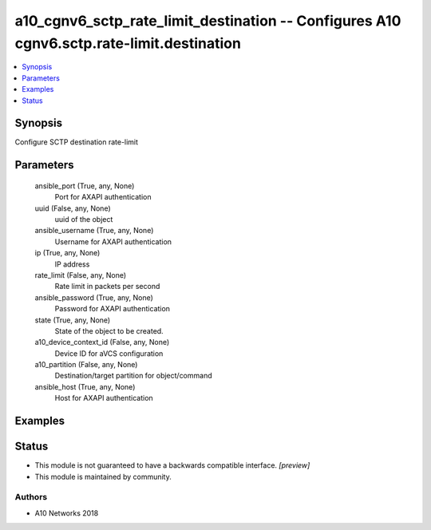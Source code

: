 .. _a10_cgnv6_sctp_rate_limit_destination_module:


a10_cgnv6_sctp_rate_limit_destination -- Configures A10 cgnv6.sctp.rate-limit.destination
=========================================================================================

.. contents::
   :local:
   :depth: 1


Synopsis
--------

Configure SCTP destination rate-limit






Parameters
----------

  ansible_port (True, any, None)
    Port for AXAPI authentication


  uuid (False, any, None)
    uuid of the object


  ansible_username (True, any, None)
    Username for AXAPI authentication


  ip (True, any, None)
    IP address


  rate_limit (False, any, None)
    Rate limit in packets per second


  ansible_password (True, any, None)
    Password for AXAPI authentication


  state (True, any, None)
    State of the object to be created.


  a10_device_context_id (False, any, None)
    Device ID for aVCS configuration


  a10_partition (False, any, None)
    Destination/target partition for object/command


  ansible_host (True, any, None)
    Host for AXAPI authentication









Examples
--------

.. code-block:: yaml+jinja

    





Status
------




- This module is not guaranteed to have a backwards compatible interface. *[preview]*


- This module is maintained by community.



Authors
~~~~~~~

- A10 Networks 2018

